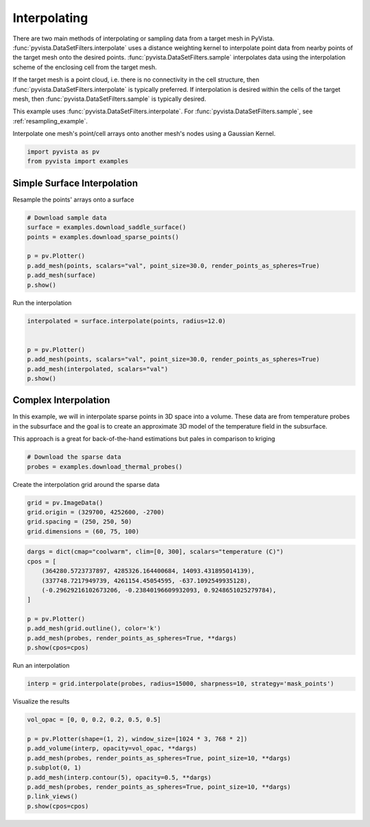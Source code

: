 
.. DO NOT EDIT.
.. THIS FILE WAS AUTOMATICALLY GENERATED BY SPHINX-GALLERY.
.. TO MAKE CHANGES, EDIT THE SOURCE PYTHON FILE:
.. "examples/01-filter/interpolate.py"
.. LINE NUMBERS ARE GIVEN BELOW.

.. only:: html

    .. note::
        :class: sphx-glr-download-link-note

        :ref:`Go to the end <sphx_glr_download_examples_01-filter_interpolate.py>`
        to download the full example code

.. rst-class:: sphx-glr-example-title

.. _sphx_glr_examples_01-filter_interpolate.py:


.. _interpolate_example:

Interpolating
~~~~~~~~~~~~~

There are two main methods of interpolating or sampling data from a target mesh
in PyVista. :func:`pyvista.DataSetFilters.interpolate` uses a distance weighting
kernel to interpolate point data from nearby points of the target mesh onto
the desired points.
:func:`pyvista.DataSetFilters.sample` interpolates data using the
interpolation scheme of the enclosing cell from the target mesh.

If the target mesh is a point cloud, i.e. there is no connectivity in the cell
structure, then :func:`pyvista.DataSetFilters.interpolate` is typically
preferred.  If interpolation is desired within the cells of the target mesh, then
:func:`pyvista.DataSetFilters.sample` is typically desired.


This example uses :func:`pyvista.DataSetFilters.interpolate`.
For :func:`pyvista.DataSetFilters.sample`, see :ref:`resampling_example`.

Interpolate one mesh's point/cell arrays onto another mesh's nodes using a
Gaussian Kernel.

.. GENERATED FROM PYTHON SOURCE LINES 26-29

.. code-block:: default

    import pyvista as pv
    from pyvista import examples








.. GENERATED FROM PYTHON SOURCE LINES 31-34

Simple Surface Interpolation
++++++++++++++++++++++++++++
Resample the points' arrays onto a surface

.. GENERATED FROM PYTHON SOURCE LINES 34-44

.. code-block:: default


    # Download sample data
    surface = examples.download_saddle_surface()
    points = examples.download_sparse_points()

    p = pv.Plotter()
    p.add_mesh(points, scalars="val", point_size=30.0, render_points_as_spheres=True)
    p.add_mesh(surface)
    p.show()








.. tab-set::



   .. tab-item:: Static Scene



            
     .. image-sg:: /examples/01-filter/images/sphx_glr_interpolate_001.png
        :alt: interpolate
        :srcset: /examples/01-filter/images/sphx_glr_interpolate_001.png
        :class: sphx-glr-single-img
     


   .. tab-item:: Interactive Scene



       .. offlineviewer:: /home/runner/work/pyvista-doc-translations/pyvista-doc-translations/pyvista/doc/source/examples/01-filter/images/sphx_glr_interpolate_001.vtksz






.. GENERATED FROM PYTHON SOURCE LINES 45-46

Run the interpolation

.. GENERATED FROM PYTHON SOURCE LINES 46-56

.. code-block:: default


    interpolated = surface.interpolate(points, radius=12.0)


    p = pv.Plotter()
    p.add_mesh(points, scalars="val", point_size=30.0, render_points_as_spheres=True)
    p.add_mesh(interpolated, scalars="val")
    p.show()









.. tab-set::



   .. tab-item:: Static Scene



            
     .. image-sg:: /examples/01-filter/images/sphx_glr_interpolate_002.png
        :alt: interpolate
        :srcset: /examples/01-filter/images/sphx_glr_interpolate_002.png
        :class: sphx-glr-single-img
     


   .. tab-item:: Interactive Scene



       .. offlineviewer:: /home/runner/work/pyvista-doc-translations/pyvista-doc-translations/pyvista/doc/source/examples/01-filter/images/sphx_glr_interpolate_002.vtksz






.. GENERATED FROM PYTHON SOURCE LINES 57-66

Complex Interpolation
+++++++++++++++++++++
In this example, we will in interpolate sparse points in 3D space into a
volume. These data are from temperature probes in the subsurface and the goal
is to create an approximate 3D model of the temperature field in the
subsurface.

This approach is a great for back-of-the-hand estimations but pales in
comparison to kriging

.. GENERATED FROM PYTHON SOURCE LINES 66-70

.. code-block:: default


    # Download the sparse data
    probes = examples.download_thermal_probes()








.. GENERATED FROM PYTHON SOURCE LINES 71-72

Create the interpolation grid around the sparse data

.. GENERATED FROM PYTHON SOURCE LINES 72-77

.. code-block:: default

    grid = pv.ImageData()
    grid.origin = (329700, 4252600, -2700)
    grid.spacing = (250, 250, 50)
    grid.dimensions = (60, 75, 100)








.. GENERATED FROM PYTHON SOURCE LINES 78-91

.. code-block:: default

    dargs = dict(cmap="coolwarm", clim=[0, 300], scalars="temperature (C)")
    cpos = [
        (364280.5723737897, 4285326.164400684, 14093.431895014139),
        (337748.7217949739, 4261154.45054595, -637.1092549935128),
        (-0.29629216102673206, -0.23840196609932093, 0.9248651025279784),
    ]

    p = pv.Plotter()
    p.add_mesh(grid.outline(), color='k')
    p.add_mesh(probes, render_points_as_spheres=True, **dargs)
    p.show(cpos=cpos)









.. tab-set::



   .. tab-item:: Static Scene



            
     .. image-sg:: /examples/01-filter/images/sphx_glr_interpolate_003.png
        :alt: interpolate
        :srcset: /examples/01-filter/images/sphx_glr_interpolate_003.png
        :class: sphx-glr-single-img
     


   .. tab-item:: Interactive Scene



       .. offlineviewer:: /home/runner/work/pyvista-doc-translations/pyvista-doc-translations/pyvista/doc/source/examples/01-filter/images/sphx_glr_interpolate_003.vtksz






.. GENERATED FROM PYTHON SOURCE LINES 92-93

Run an interpolation

.. GENERATED FROM PYTHON SOURCE LINES 93-95

.. code-block:: default

    interp = grid.interpolate(probes, radius=15000, sharpness=10, strategy='mask_points')








.. GENERATED FROM PYTHON SOURCE LINES 96-97

Visualize the results

.. GENERATED FROM PYTHON SOURCE LINES 97-109

.. code-block:: default



    vol_opac = [0, 0, 0.2, 0.2, 0.5, 0.5]

    p = pv.Plotter(shape=(1, 2), window_size=[1024 * 3, 768 * 2])
    p.add_volume(interp, opacity=vol_opac, **dargs)
    p.add_mesh(probes, render_points_as_spheres=True, point_size=10, **dargs)
    p.subplot(0, 1)
    p.add_mesh(interp.contour(5), opacity=0.5, **dargs)
    p.add_mesh(probes, render_points_as_spheres=True, point_size=10, **dargs)
    p.link_views()
    p.show(cpos=cpos)




.. image-sg:: /examples/01-filter/images/sphx_glr_interpolate_004.png
   :alt: interpolate
   :srcset: /examples/01-filter/images/sphx_glr_interpolate_004.png
   :class: sphx-glr-single-img








.. rst-class:: sphx-glr-timing

   **Total running time of the script:** (0 minutes 6.602 seconds)


.. _sphx_glr_download_examples_01-filter_interpolate.py:

.. only:: html

  .. container:: sphx-glr-footer sphx-glr-footer-example




    .. container:: sphx-glr-download sphx-glr-download-python

      :download:`Download Python source code: interpolate.py <interpolate.py>`

    .. container:: sphx-glr-download sphx-glr-download-jupyter

      :download:`Download Jupyter notebook: interpolate.ipynb <interpolate.ipynb>`


.. only:: html

 .. rst-class:: sphx-glr-signature

    `Gallery generated by Sphinx-Gallery <https://sphinx-gallery.github.io>`_

